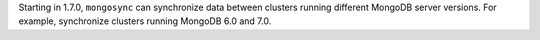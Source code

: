 Starting in 1.7.0, ``mongosync`` can synchronize data between clusters
running different MongoDB server versions. For example, synchronize
clusters running MongoDB 6.0 and 7.0.
